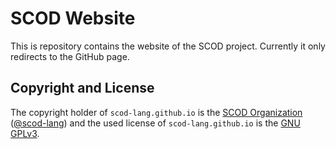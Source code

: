# 
#   Copyright (C) 2019-2020 SCOD Organization <https://scod-lang.org>
#   All rights reserved.
# 
#   Developed by: Philipp Paulweber
#                 <https://github.com/scod-lang/scod-lang.github.io>
# 
#   This file is part of scod-lang.github.io.
# 
#   scod-lang.github.io is free software: you can redistribute it and/or 
#   modify it under the terms of the GNU General Public License as 
#   published by the Free Software Foundation, either version 3 of the 
#   License, or (at your option) any later version.
# 
#   scod-lang.github.io is distributed in the hope that it will be useful,
#   but WITHOUT ANY WARRANTY; without even the implied warranty of
#   MERCHANTABILITY or FITNESS FOR A PARTICULAR PURPOSE. See the
#   GNU General Public License for more details.
# 
#   You should have received a copy of the GNU General Public License
#   along with scod-lang.github.io. If not, see <http://www.gnu.org/licenses/>.
# 

#+options: toc:nil


* SCOD Website

This is repository contains the website of the SCOD project.
Currently it only redirects to the GitHub page.


** Copyright and License

The copyright holder of 
=scod-lang.github.io= is the [[https://scod-lang.org][SCOD Organization]] ([[https://github.com/scod-lang][@scod-lang]]) 
and the used license of 
=scod-lang.github.io= is the [[https://www.gnu.org/licenses/gpl-3.0.html][GNU GPLv3]].
